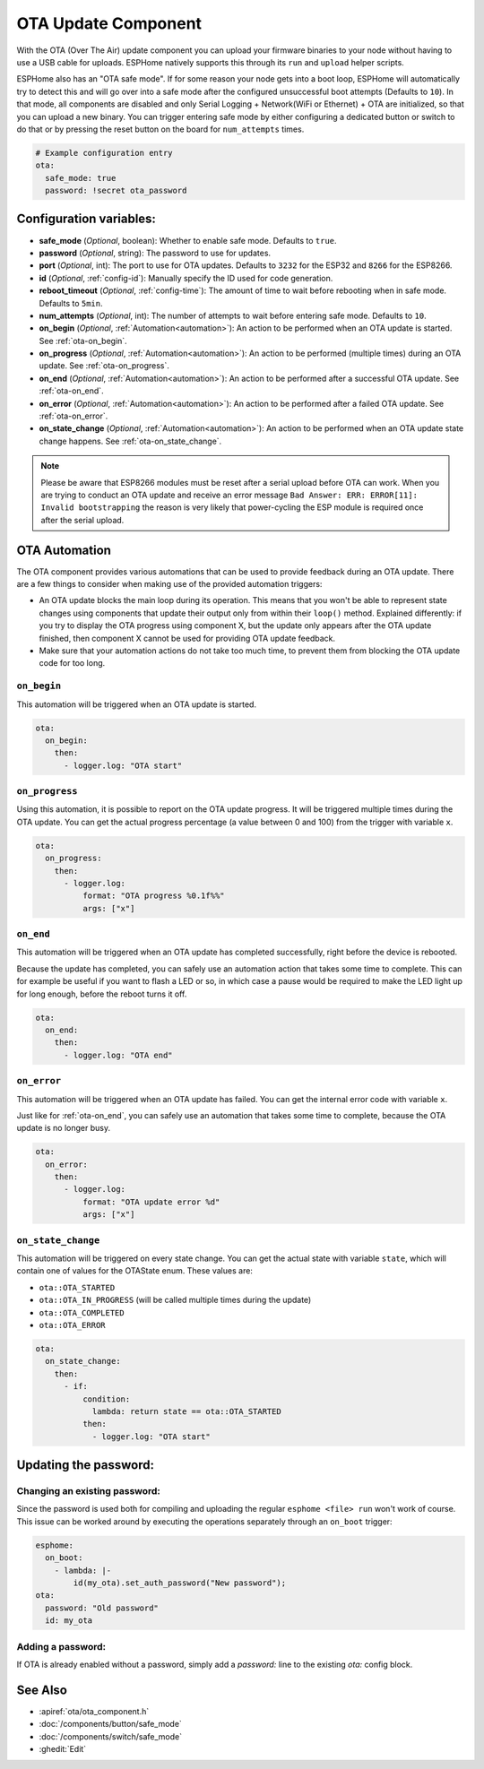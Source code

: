 OTA Update Component
====================

.. seo::
    :description: Instructions for setting up Over-The-Air (OTA) updates for ESPs to upload firmwares remotely.
    :image: system-update.svg

.. _config-ota:

With the OTA (Over The Air) update component you can upload your
firmware binaries to your node without having to use a USB cable for
uploads. ESPHome natively supports this through its ``run`` and
``upload`` helper scripts.

ESPHome also has an "OTA safe mode". If for some reason your
node gets into a boot loop, ESPHome will automatically try to detect
this and will go over into a safe mode after the configured unsuccessful boot
attempts (Defaults to ``10``). In that mode, all components are disabled and only Serial
Logging + Network(WiFi or Ethernet) + OTA are initialized, so that you can upload a new 
binary. You can trigger entering safe mode by either configuring a dedicated button or 
switch to do that or by pressing the reset button on the board for ``num_attempts`` times.


.. code-block:: yaml

    # Example configuration entry
    ota:
      safe_mode: true
      password: !secret ota_password

Configuration variables:
------------------------

-  **safe_mode** (*Optional*, boolean): Whether to enable safe mode.
   Defaults to ``true``.
-  **password** (*Optional*, string): The password to use for updates.
-  **port** (*Optional*, int): The port to use for OTA updates. Defaults
   to ``3232`` for the ESP32 and ``8266`` for the ESP8266.
-  **id** (*Optional*, :ref:`config-id`): Manually specify the ID used for code generation.
-  **reboot_timeout** (*Optional*, :ref:`config-time`): The amount of time to wait before rebooting when in
   safe mode. Defaults to ``5min``.
-  **num_attempts** (*Optional*, int): The number of attempts to wait before entering safe mode. Defaults to ``10``.
-  **on_begin** (*Optional*, :ref:`Automation<automation>`): An action to be
   performed when an OTA update is started. See :ref:`ota-on_begin`.
-  **on_progress** (*Optional*, :ref:`Automation<automation>`): An action to be
   performed (multiple times) during an OTA update. See :ref:`ota-on_progress`.
-  **on_end** (*Optional*, :ref:`Automation<automation>`): An action to be
   performed after a successful OTA update. See :ref:`ota-on_end`.
-  **on_error** (*Optional*, :ref:`Automation<automation>`): An action to be
   performed after a failed OTA update. See :ref:`ota-on_error`.
-  **on_state_change** (*Optional*, :ref:`Automation<automation>`): An action to be
   performed when an OTA update state change happens. See :ref:`ota-on_state_change`.

.. note::

    Please be aware that ESP8266 modules must be reset after a serial
    upload before OTA can work.
    When you are trying to conduct an OTA update and receive an error message
    ``Bad Answer: ERR: ERROR[11]: Invalid bootstrapping`` the reason is
    very likely that power-cycling the ESP module is required once after
    the serial upload.

OTA Automation
--------------

The OTA component provides various automations that can be used to provide feedback
during an OTA update. There are a few things to consider when making use of the
provided automation triggers:

-  An OTA update blocks the main loop during its operation. This means that you
   won't be able to represent state changes using components that update their
   output only from within their ``loop()`` method. Explained differently: if you
   try to display the OTA progress using component X, but the update only appears
   after the OTA update finished, then component X cannot be used for providing
   OTA update feedback.

-  Make sure that your automation actions do not take too much time, to prevent
   them from blocking the OTA update code for too long.

.. _ota-on_begin:

``on_begin``
************

This automation will be triggered when an OTA update is started.

.. code-block:: yaml

    ota:
      on_begin:
        then:
          - logger.log: "OTA start"

.. _ota-on_progress:

``on_progress``
***************

Using this automation, it is possible to report on the OTA update progress.
It will be triggered multiple times during the OTA update. You can get the actual
progress percentage (a value between 0 and 100) from the trigger with variable ``x``.

.. code-block:: yaml

    ota:
      on_progress:
        then:
          - logger.log:
              format: "OTA progress %0.1f%%"
              args: ["x"]

.. _ota-on_end:

``on_end``
**********

This automation will be triggered when an OTA update has completed successfully,
right before the device is rebooted.

Because the update has completed, you can safely use an automation action that
takes some time to complete. This can for example be useful if you want to flash
a LED or so, in which case a pause would be required to make the LED light up
for long enough, before the reboot turns it off.

.. code-block:: yaml

    ota:
      on_end:
        then:
          - logger.log: "OTA end"

.. _ota-on_error:

``on_error``
************

This automation will be triggered when an OTA update has failed. You can get
the internal error code with variable ``x``.

Just like for :ref:`ota-on_end`, you can safely use an automation that
takes some time to complete, because the OTA update is no longer busy.

.. code-block:: yaml

    ota:
      on_error:
        then:
          - logger.log:
              format: "OTA update error %d"
              args: ["x"]

.. _ota-on_state_change:

``on_state_change``
*******************

This automation will be triggered on every state change. You can get the actual
state with variable ``state``, which will contain one of values for the OTAState
enum. These values are:

-  ``ota::OTA_STARTED``
-  ``ota::OTA_IN_PROGRESS`` (will be called multiple times during the update)
-  ``ota::OTA_COMPLETED``
-  ``ota::OTA_ERROR``

.. code-block:: yaml

    ota:
      on_state_change:
        then:
          - if:
              condition:
                lambda: return state == ota::OTA_STARTED
              then:
                - logger.log: "OTA start"

Updating the password:
----------------------

Changing an existing password:
******************************

Since the password is used both for compiling and uploading the regular ``esphome <file> run``
won't work of course. This issue can be worked around by executing the operations separately
through an ``on_boot`` trigger:

.. code-block:: yaml

    esphome:
      on_boot:
        - lambda: |-
            id(my_ota).set_auth_password("New password");
    ota:
      password: "Old password"
      id: my_ota

Adding a password:
******************

If OTA is already enabled without a password, simply add a `password:` line to the existing
`ota:` config block.

See Also
--------

- :apiref:`ota/ota_component.h`
- :doc:`/components/button/safe_mode`
- :doc:`/components/switch/safe_mode`
- :ghedit:`Edit`
